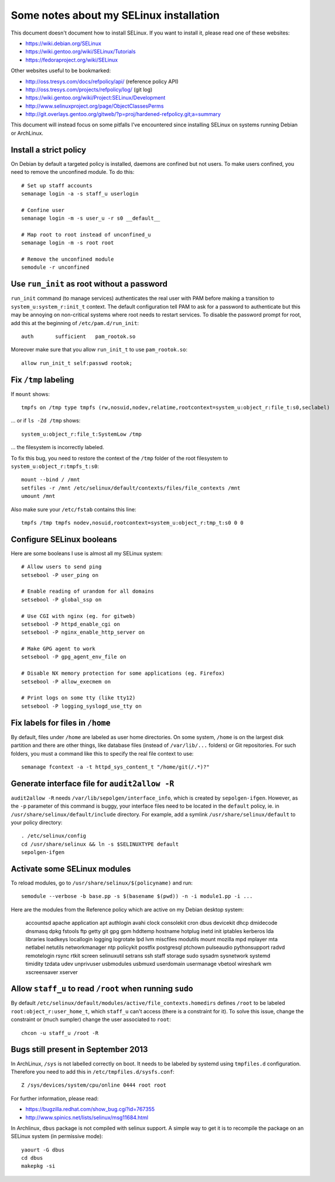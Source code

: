 Some notes about my SELinux installation
========================================

This document doesn't document how to install SELinux. If you want to install
it, please read one of these websites:

- https://wiki.debian.org/SELinux
- https://wiki.gentoo.org/wiki/SELinux/Tutorials
- https://fedoraproject.org/wiki/SELinux

Other websites useful to be bookmarked:

- http://oss.tresys.com/docs/refpolicy/api/ (reference policy API)
- http://oss.tresys.com/projects/refpolicy/log/ (git log)
- https://wiki.gentoo.org/wiki/Project:SELinux/Development
- http://www.selinuxproject.org/page/ObjectClassesPerms
- http://git.overlays.gentoo.org/gitweb/?p=proj/hardened-refpolicy.git;a=summary

This document will instead focus on some pitfalls I've encountered since
installing SELinux on systems running Debian or ArchLinux.


Install a strict policy
-----------------------

On Debian by default a targeted policy is installed, daemons are confined but
not users. To make users confined, you need to remove the unconfined module.
To do this::

    # Set up staff accounts
    semanage login -a -s staff_u userlogin

    # Confine user
    semanage login -m -s user_u -r s0 __default__

    # Map root to root instead of unconfined_u
    semanage login -m -s root root

    # Remove the unconfined module
    semodule -r unconfined


Use ``run_init`` as root without a password
-------------------------------------------

``run_init`` command (to manage services) authenticates the real user with PAM
before making a transition to ``system_u:system_r:init_t`` context. The default
configuration tell PAM to ask for a password to authenticate but this may be
annoying on non-critical systems where root needs to restart services.
To disable the password prompt for root, add this at the beginning of
``/etc/pam.d/run_init``::

    auth       sufficient   pam_rootok.so

Moreover make sure that you allow ``run_init_t`` to use ``pam_rootok.so``::

    allow run_init_t self:passwd rootok;


Fix ``/tmp`` labeling
---------------------

If ``mount`` shows::

    tmpfs on /tmp type tmpfs (rw,nosuid,nodev,relatime,rootcontext=system_u:object_r:file_t:s0,seclabel)

... or if ``ls -Zd /tmp`` shows::

    system_u:object_r:file_t:SystemLow /tmp

... the filesystem is incorrectly labeled.

To fix this bug, you need to restore the context of the ``/tmp`` folder of the
root filesystem to ``system_u:object_r:tmpfs_t:s0``::

    mount --bind / /mnt
    setfiles -r /mnt /etc/selinux/default/contexts/files/file_contexts /mnt
    umount /mnt

Also make sure your ``/etc/fstab`` contains this line::

    tmpfs /tmp tmpfs nodev,nosuid,rootcontext=system_u:object_r:tmp_t:s0 0 0


Configure SELinux booleans
--------------------------

Here are some booleans I use is almost all my SELinux system::

    # Allow users to send ping
    setsebool -P user_ping on

    # Enable reading of urandom for all domains
    setsebool -P global_ssp on

    # Use CGI with nginx (eg. for gitweb)
    setsebool -P httpd_enable_cgi on
    setsebool -P nginx_enable_http_server on

    # Make GPG agent to work
    setsebool -P gpg_agent_env_file on

    # Disable NX memory protection for some applications (eg. Firefox)
    setsebool -P allow_execmem on

    # Print logs on some tty (like tty12)
    setsebool -P logging_syslogd_use_tty on

Fix labels for files in ``/home``
---------------------------------

By default, files under ``/home`` are labeled as user home directories. On some
system, ``/home`` is on the largest disk partition and there are other things,
like database files (instead of ``/var/lib/...`` folders) or Git repositories.
For such folders, you must a command like this to specify the real file context
to use::

    semanage fcontext -a -t httpd_sys_content_t "/home/git(/.*)?"


Generate interface file for ``audit2allow -R``
----------------------------------------------

``audit2allow -R`` needs ``/var/lib/sepolgen/interface_info``, which is created
by ``sepolgen-ifgen``. However, as the ``-p`` parameter of this command is
buggy, your interface files need to be located in the ``default`` policy, ie.
in ``/usr/share/selinux/default/include`` directory. For example, add a symlink
``/usr/share/selinux/default`` to your policy directory::

    . /etc/selinux/config
    cd /usr/share/selinux && ln -s $SELINUXTYPE default
    sepolgen-ifgen


Activate some SELinux modules
-----------------------------

To reload modules, go to ``/usr/share/selinux/$(policyname)`` and run::

    semodule --verbose -b base.pp -s $(basename $(pwd)) -n -i module1.pp -i ...

Here are the modules from the Reference policy which are active on my Debian desktop system:

    accountsd
    apache
    application
    apt
    authlogin
    avahi
    clock
    consolekit
    cron
    dbus
    devicekit
    dhcp
    dmidecode
    dnsmasq
    dpkg
    fstools
    ftp
    getty
    git
    gpg
    gpm
    hddtemp
    hostname
    hotplug
    inetd
    init
    iptables
    kerberos
    lda
    libraries
    loadkeys
    locallogin
    logging
    logrotate
    lpd
    lvm
    miscfiles
    modutils
    mount
    mozilla
    mpd
    mplayer
    mta
    netlabel
    netutils
    networkmanager
    ntp
    policykit
    postfix
    postgresql
    ptchown
    pulseaudio
    pythonsupport
    radvd
    remotelogin
    rsync
    rtkit
    screen
    selinuxutil
    setrans
    ssh
    staff
    storage
    sudo
    sysadm
    sysnetwork
    systemd
    timidity
    tzdata
    udev
    unprivuser
    usbmodules
    usbmuxd
    userdomain
    usermanage
    vbetool
    wireshark
    wm
    xscreensaver
    xserver


Allow ``staff_u`` to read ``/root`` when running ``sudo``
---------------------------------------------------------

By default ``/etc/selinux/default/modules/active/file_contexts.homedirs``
defines ``/root`` to be labeled ``root:object_r:user_home_t``, which ``staff_u``
can't access (there is a constraint for it). To solve this issue, change the
constraint or (much sumpler) change the user associated to ``root``::

    chcon -u staff_u /root -R


Bugs still present in September 2013
------------------------------------

In ArchLinux, ``/sys`` is not labelled correctly on boot. It needs to be labeled
by systemd using ``tmpfiles.d`` configuration. Therefore you need to add this in
``/etc/tmpfiles.d/sysfs.conf``::

    Z /sys/devices/system/cpu/online 0444 root root

For further information, please read:

- https://bugzilla.redhat.com/show_bug.cgi?id=767355
- http://www.spinics.net/lists/selinux/msg11684.html


In Archlinux, ``dbus`` package is not compiled with selinux support. A simple
way to get it is to recompile the package on an SELinux system
(in permissive mode)::

    yaourt -G dbus
    cd dbus
    makepkg -si
